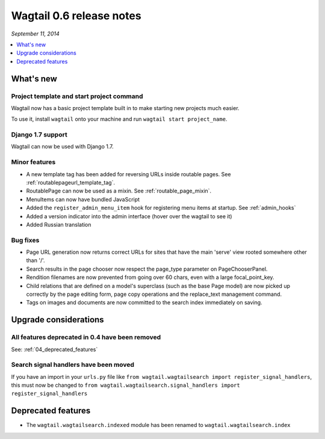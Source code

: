 =========================
Wagtail 0.6 release notes
=========================

*September 11, 2014*

.. contents::
    :local:
    :depth: 1


What's new
==========

Project template and start project command
~~~~~~~~~~~~~~~~~~~~~~~~~~~~~~~~~~~~~~~~~~

Wagtail now has a basic project template built in to make starting new projects much easier.

To use it, install ``wagtail`` onto your machine and run ``wagtail start project_name``.

Django 1.7 support
~~~~~~~~~~~~~~~~~~

Wagtail can now be used with Django 1.7.


Minor features
~~~~~~~~~~~~~~
* A new template tag has been added for reversing URLs inside routable pages. See :ref:`routablepageurl_template_tag`.
* RoutablePage can now be used as a mixin. See :ref:`routable_page_mixin`.
* MenuItems can now have bundled JavaScript
* Added the ``register_admin_menu_item`` hook for registering menu items at startup. See :ref:`admin_hooks`
* Added a version indicator into the admin interface (hover over the wagtail to see it)
* Added Russian translation


Bug fixes
~~~~~~~~~

* Page URL generation now returns correct URLs for sites that have the main 'serve' view rooted somewhere other than '/'.
* Search results in the page chooser now respect the page_type parameter on PageChooserPanel.
* Rendition filenames are now prevented from going over 60 chars, even with a large focal_point_key.
* Child relations that are defined on a model's superclass (such as the base Page model) are now picked up correctly by the page editing form, page copy operations and the replace_text management command.
* Tags on images and documents are now committed to the search index immediately on saving.


Upgrade considerations
======================

All features deprecated in 0.4 have been removed
~~~~~~~~~~~~~~~~~~~~~~~~~~~~~~~~~~~~~~~~~~~~~~~~

See: :ref:`04_deprecated_features`


Search signal handlers have been moved
~~~~~~~~~~~~~~~~~~~~~~~~~~~~~~~~~~~~~~

If you have an import in your ``urls.py`` file like ``from wagtail.wagtailsearch import register_signal_handlers``, this must now be changed to ``from wagtail.wagtailsearch.signal_handlers import register_signal_handlers``


Deprecated features
===================

* The ``wagtail.wagtailsearch.indexed`` module has been renamed to ``wagtail.wagtailsearch.index``

